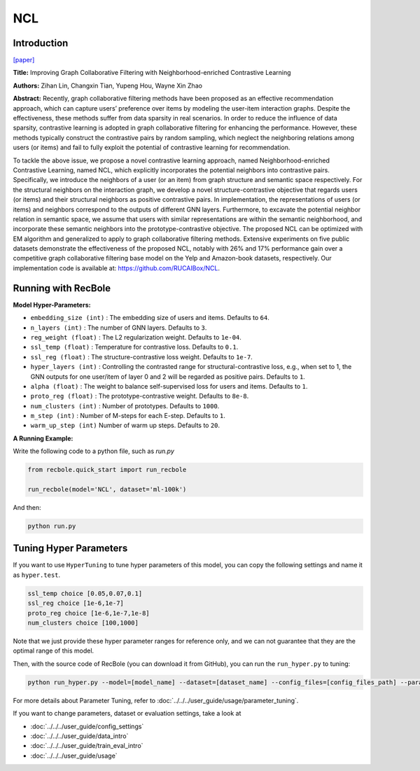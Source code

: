 NCL
============

Introduction
------------------

`[paper] <https://arxiv.org/abs/2202.06200>`_

**Title:** Improving Graph Collaborative Filtering with Neighborhood-enriched Contrastive Learning

**Authors:** Zihan Lin, Changxin Tian, Yupeng Hou, Wayne Xin Zhao

**Abstract:**
Recently, graph collaborative filtering methods have been proposed
as an effective recommendation approach, which can capture users’
preference over items by modeling the user-item interaction graphs.
Despite the effectiveness, these methods suffer from data sparsity
in real scenarios. In order to reduce the influence of data sparsity,
contrastive learning is adopted in graph collaborative filtering for
enhancing the performance. However, these methods typically construct the contrastive pairs by random sampling, which neglect
the neighboring relations among users (or items) and fail to fully
exploit the potential of contrastive learning for recommendation.

To tackle the above issue, we propose a novel contrastive learning
approach, named Neighborhood-enriched Contrastive Learning,
named NCL, which explicitly incorporates the potential neighbors
into contrastive pairs. Specifically, we introduce the neighbors of
a user (or an item) from graph structure and semantic space respectively. For the structural neighbors on the interaction graph,
we develop a novel structure-contrastive objective that regards
users (or items) and their structural neighbors as positive contrastive pairs. In implementation, the representations of users (or
items) and neighbors correspond to the outputs of different GNN
layers. Furthermore, to excavate the potential neighbor relation
in semantic space, we assume that users with similar representations are within the semantic neighborhood, and incorporate these
semantic neighbors into the prototype-contrastive objective. The
proposed NCL can be optimized with EM algorithm and generalized to apply to graph collaborative filtering methods. Extensive
experiments on five public datasets demonstrate the effectiveness
of the proposed NCL, notably with 26% and 17% performance gain
over a competitive graph collaborative filtering base model on the
Yelp and Amazon-book datasets, respectively. Our implementation
code is available at: https://github.com/RUCAIBox/NCL.


.. image:: ../../../asset/ncl.png
    :width: 500
    :align: center

Running with RecBole
-------------------------

**Model Hyper-Parameters:**

- ``embedding_size (int)`` : The embedding size of users and items. Defaults to ``64``.
- ``n_layers (int)`` : The number of GNN layers. Defaults to ``3``.
- ``reg_weight (float)`` : The L2 regularization weight. Defaults to ``1e-04``.
- ``ssl_temp (float)`` : Temperature for contrastive loss. Defaults to ``0.1``.
- ``ssl_reg (float)`` : The structure-contrastive loss weight. Defaults to ``1e-7``.
- ``hyper_layers (int)`` : Controlling the contrasted range for structural-contrastive loss, e.g., when set to 1, the GNN outputs for one user/item of layer 0 and 2 will be regarded as positive pairs. Defaults to ``1``.
- ``alpha (float)`` : The weight to balance self-supervised loss for users and items. Defaults to ``1``.
- ``proto_reg (float)`` : The prototype-contrastive weight. Defaults to ``8e-8``.
- ``num_clusters (int)`` : Number of prototypes. Defaults to ``1000``.
- ``m_step (int)`` : Number of M-steps for each E-step. Defaults to ``1``.
- ``warm_up_step (int)`` Number of warm up steps. Defaults to ``20``.



**A Running Example:**

Write the following code to a python file, such as `run.py`

.. code:: python

   from recbole.quick_start import run_recbole

   run_recbole(model='NCL', dataset='ml-100k')

And then:

.. code:: bash

   python run.py


Tuning Hyper Parameters
-------------------------

If you want to use ``HyperTuning`` to tune hyper parameters of this model, you can copy the following settings and name it as ``hyper.test``.

.. code:: bash

   ssl_temp choice [0.05,0.07,0.1]
   ssl_reg choice [1e-6,1e-7]
   proto_reg choice [1e-6,1e-7,1e-8]
   num_clusters choice [100,1000]


Note that we just provide these hyper parameter ranges for reference only, and we can not guarantee that they are the optimal range of this model.

Then, with the source code of RecBole (you can download it from GitHub), you can run the ``run_hyper.py`` to tuning:

.. code:: bash

	python run_hyper.py --model=[model_name] --dataset=[dataset_name] --config_files=[config_files_path] --params_file=hyper.test

For more details about Parameter Tuning, refer to :doc:`../../../user_guide/usage/parameter_tuning`.


If you want to change parameters, dataset or evaluation settings, take a look at

- :doc:`../../../user_guide/config_settings`
- :doc:`../../../user_guide/data_intro`
- :doc:`../../../user_guide/train_eval_intro`
- :doc:`../../../user_guide/usage`

